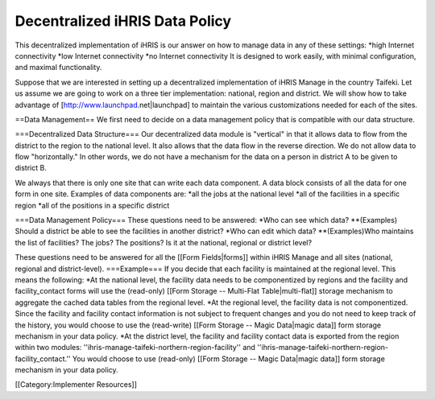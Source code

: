 Decentralized iHRIS Data Policy
===============================

This decentralized implementation of iHRIS is our answer on how to manage data in any of these settings:
*high Internet connectivity
*low Internet connectivity
*no Internet connectivity
It is designed to work easily, with minimal configuration, and maximal functionality.

Suppose that we are interested in setting up a decentralized implementation of iHRIS Manage in the country Taifeki.  Let us assume we are going to work on a three tier implementation: national, region and district.  We will show how to take advantage of [http://www.launchpad.net|launchpad] to maintain the various customizations needed for each of the sites.


==Data Management==
We first need to decide on a data management policy that is compatible with our data structure.


===Decentralized Data Structure===
Our decentralized data module is "vertical" in that it allows data to flow from the district to the region to the national level.  It also allows that the data flow in the reverse direction.  We do not allow data to flow "horizontally."  In other words, we do not have a mechanism for the data on a person in district A to be given to district B.  

We always that there is only one site that can write  each data component.  A data block consists of all the data for one form in one site. Examples of data components are:
*all the jobs at the national level
*all of the facilities in a specific region
*all of the positions in a specific district


===Data Management Policy===
These questions need to be answered:
*Who can see which data?
**(Examples) Should a district be able to see the facilities in another district?
*Who can edit which data?
**(Examples)Who maintains the list of facilities?  The jobs?  The positions? Is it at the national, regional or district level?

These questions need to be answered for all the [[Form Fields|forms]] within iHRIS Manage and all sites (national, regional and district-level).
===Example===
If you decide that each facility is maintained at the regional level.  This means the following:
*At the national level, the facility data needs to be componentized by regions and the facility and facility_contact forms will use the (read-only) [[Form Storage -- Multi-Flat Table|multi-flat]] storage mechanism to aggregate the cached data tables from the regional level.
*At the regional level, the facility data is not componentized.  Since the facility and facility contact information is not subject to frequent changes and you do not need to keep track of the history, you would choose to use the (read-write) [[Form Storage -- Magic Data|magic data]] form storage mechanism in your data policy.
*At the district level, the facility and facility contact data is exported from the region within two modules: ''ihris-manage-taifeki-northern-region-facility''   and ''ihris-manage-taifeki-northern-region-facility_contact.''  You would choose to use (read-only) [[Form Storage -- Magic Data|magic data]] form storage mechanism in your data policy.

[[Category:Implementer Resources]]
